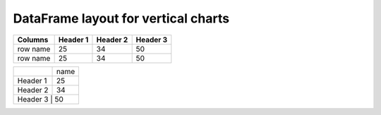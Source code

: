 
DataFrame layout for vertical charts
-------------------------------------

+----------+----------+----------+----------+
| Columns  | Header 1 | Header 2 | Header 3 |
+==========+==========+==========+==========+
| row name |    25    |    34    |    50    |
+----------+----------+----------+----------+
| row name |    25    |    34    |    50    |
+----------+----------+----------+----------+



+----------+------+
|          | name |
+----------+------+
| Header 1 |  25  |
+----------+------+
| Header 2 |  34  |
+----------+------+
| Header 3 |  50  |
+-----------------+